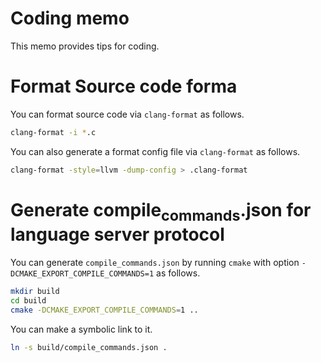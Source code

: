 * Coding memo

This memo provides tips for coding.

* Format Source code forma

You can format source code via =clang-format= as follows.

#+begin_src sh
  clang-format -i *.c
#+end_src

You can also generate a format config file via =clang-format= as follows.

#+begin_src sh
  clang-format -style=llvm -dump-config > .clang-format
#+end_src

* Generate compile_commands.json for language server protocol

You can generate =compile_commands.json= by running =cmake= with option =-DCMAKE_EXPORT_COMPILE_COMMANDS=1= as follows.

#+begin_src sh
  mkdir build
  cd build
  cmake -DCMAKE_EXPORT_COMPILE_COMMANDS=1 ..
#+end_src

You can make a symbolic link to it.

#+begin_src sh
  ln -s build/compile_commands.json .
#+end_src

